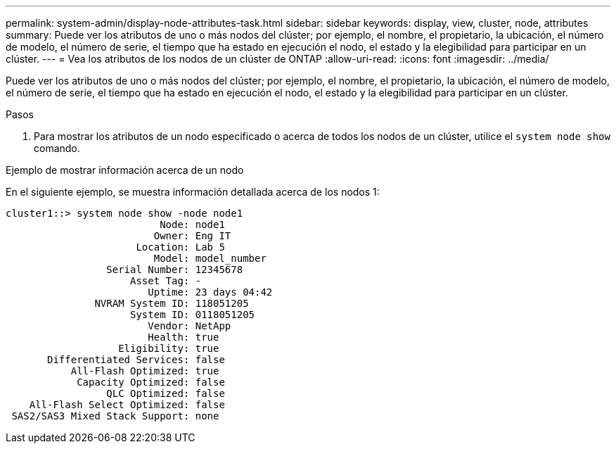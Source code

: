 ---
permalink: system-admin/display-node-attributes-task.html 
sidebar: sidebar 
keywords: display, view, cluster, node, attributes 
summary: Puede ver los atributos de uno o más nodos del clúster; por ejemplo, el nombre, el propietario, la ubicación, el número de modelo, el número de serie, el tiempo que ha estado en ejecución el nodo, el estado y la elegibilidad para participar en un clúster. 
---
= Vea los atributos de los nodos de un clúster de ONTAP
:allow-uri-read: 
:icons: font
:imagesdir: ../media/


[role="lead"]
Puede ver los atributos de uno o más nodos del clúster; por ejemplo, el nombre, el propietario, la ubicación, el número de modelo, el número de serie, el tiempo que ha estado en ejecución el nodo, el estado y la elegibilidad para participar en un clúster.

.Pasos
. Para mostrar los atributos de un nodo especificado o acerca de todos los nodos de un clúster, utilice el `system node show` comando.


.Ejemplo de mostrar información acerca de un nodo
En el siguiente ejemplo, se muestra información detallada acerca de los nodos 1:

[listing]
----
cluster1::> system node show -node node1
                          Node: node1
                         Owner: Eng IT
                      Location: Lab 5
                         Model: model_number
                 Serial Number: 12345678
                     Asset Tag: -
                        Uptime: 23 days 04:42
               NVRAM System ID: 118051205
                     System ID: 0118051205
                        Vendor: NetApp
                        Health: true
                   Eligibility: true
       Differentiated Services: false
           All-Flash Optimized: true
            Capacity Optimized: false
                 QLC Optimized: false
    All-Flash Select Optimized: false
 SAS2/SAS3 Mixed Stack Support: none
----